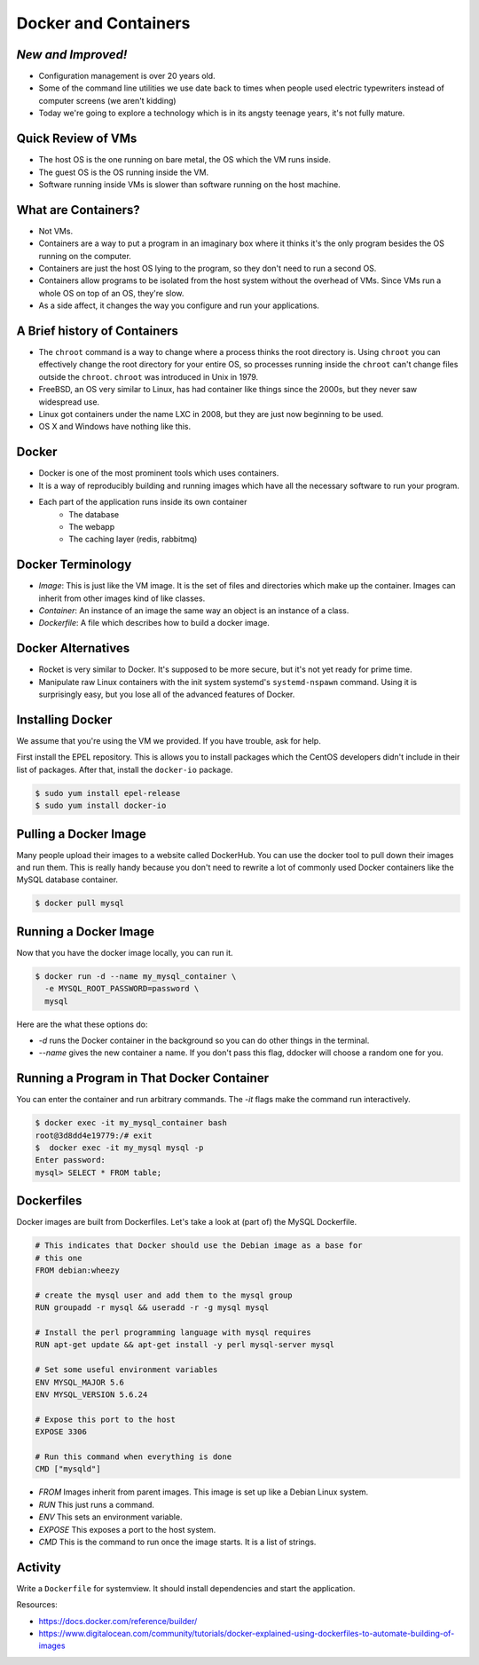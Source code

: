 Docker and Containers
=====================

*New and Improved!*
-------------------
* Configuration management is over 20 years old.
* Some of the command line utilities we use date back to times when people used
  electric typewriters instead of computer screens (we aren't kidding)
* Today we're going to explore a technology which is in its angsty teenage
  years, it's not fully mature.


Quick Review of VMs
-------------------
* The host OS is the one running on bare metal, the OS which the VM runs
  inside.
* The guest OS is the OS running inside the VM.
* Software running inside VMs is slower than software running on the host
  machine.

.. figure:: /static/nesting_dolls.png
    :align: center
    :scale: 70%


What are Containers?
--------------------

* Not VMs.
* Containers are a way to put a program in an imaginary box where it thinks
  it's the only program besides the OS running on the computer.
* Containers are just the host OS lying to the program, so they don't need to
  run a second OS.
* Containers allow programs to be isolated from the host system without the
  overhead of VMs. Since VMs run a whole OS on top of an OS, they're slow.
* As a side affect, it changes the way you configure and run your applications.

A Brief history of Containers
-----------------------------

* The ``chroot`` command is a way to change where a process thinks the root
  directory is. Using ``chroot`` you can effectively change the root directory
  for your entire OS, so processes running inside the ``chroot`` can't change
  files outside the ``chroot``. ``chroot`` was introduced in Unix in 1979.
* FreeBSD, an OS very similar to Linux, has had container like things since the
  2000s, but they never saw widespread use.
* Linux got containers under the name LXC in 2008, but they are just now
  beginning to be used.
* OS X and Windows have nothing like this.

Docker
------

* Docker is one of the most prominent tools which uses containers.
* It is a way of reproducibly building and running images which have all the
  necessary software to run your program.
* Each part of the application runs inside its own container
    - The database
    - The webapp
    - The caching layer (redis, rabbitmq)

Docker Terminology
------------------
- *Image*: This is just like the VM image. It is the set of files and
  directories which make up the container. Images can inherit from other images
  kind of like classes.
- *Container*: An instance of an image the same way an object is an instance
  of a class.
- *Dockerfile*: A file which describes how to build a docker image.

.. figure:: /static/docker_logo.png
	:align: center
	:scale: 25%


Docker Alternatives
-------------------
* Rocket is very similar to Docker. It's supposed to be more secure, but it's
  not yet ready for prime time.
* Manipulate raw Linux containers with the init system systemd's
  ``systemd-nspawn`` command. Using it is surprisingly easy, but you lose all
  of the advanced features of Docker.

.. figure:: /static/hello_whale.gif
	:align: center


Installing Docker
-----------------
We assume that you're using the VM we provided. If you have trouble, ask for
help.

First install the EPEL repository. This is allows you to install packages which
the CentOS developers didn't include in their list of packages.
After that, install the ``docker-io`` package.

.. code-block:: sh

	$ sudo yum install epel-release
	$ sudo yum install docker-io

Pulling a Docker Image
----------------------
Many people upload their images to a website called DockerHub. You can use the
docker tool to pull down their images and run them. This is really handy
because you don't need to rewrite a lot of commonly used Docker containers like
the MySQL database container.

.. code-block:: sh

	$ docker pull mysql

Running a Docker Image
----------------------

Now that you have the docker image locally, you can run it.

.. code-block:: sh


	$ docker run -d --name my_mysql_container \
	  -e MYSQL_ROOT_PASSWORD=password \
	  mysql

Here are the what these options do:

* `-d` runs the Docker container in the background so you can do other things
  in the terminal.
* `--name` gives the new container a name. If you don't pass this flag, ddocker
  will choose a random one for you.

Running a Program in That Docker Container
------------------------------------------

You can enter the container and run arbitrary commands.
The `-it` flags make the command run interactively.

.. code-block:: sh

	$ docker exec -it my_mysql_container bash
	root@3d8dd4e19779:/# exit
	$  docker exec -it my_mysql mysql -p
	Enter password:
	mysql> SELECT * FROM table;

Dockerfiles
-----------

Docker images are built from Dockerfiles. Let's take a look at (part of) the
MySQL Dockerfile.

.. nextslide::

.. code-block:: sh

	# This indicates that Docker should use the Debian image as a base for
	# this one
	FROM debian:wheezy

	# create the mysql user and add them to the mysql group
	RUN groupadd -r mysql && useradd -r -g mysql mysql

	# Install the perl programming language with mysql requires
	RUN apt-get update && apt-get install -y perl mysql-server mysql

	# Set some useful environment variables
	ENV MYSQL_MAJOR 5.6
	ENV MYSQL_VERSION 5.6.24

	# Expose this port to the host
	EXPOSE 3306

	# Run this command when everything is done
	CMD ["mysqld"]

.. nextslide::

* *FROM* Images inherit from parent images. This image is set up like a Debian
  Linux system.
* *RUN* This just runs a command.
* *ENV* This sets an environment variable.
* *EXPOSE* This exposes a port to the host system.
* *CMD* This is the command to run once the image starts. It is a list of
  strings.



Activity
--------
Write a ``Dockerfile`` for systemview. It should install dependencies and start
the application.

Resources:

- https://docs.docker.com/reference/builder/
- https://www.digitalocean.com/community/tutorials/docker-explained-using-dockerfiles-to-automate-building-of-images


